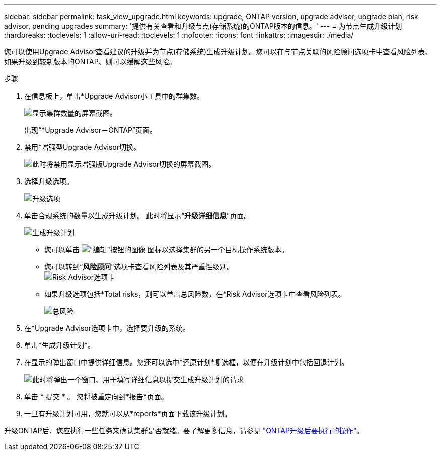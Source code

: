 ---
sidebar: sidebar 
permalink: task_view_upgrade.html 
keywords: upgrade, ONTAP version, upgrade advisor, upgrade plan, risk advisor, pending upgrades 
summary: '提供有关查看和升级节点(存储系统)的ONTAP版本的信息。' 
---
= 为节点生成升级计划
:hardbreaks:
:toclevels: 1
:allow-uri-read: 
:toclevels: 1
:nofooter: 
:icons: font
:linkattrs: 
:imagesdir: ./media/


[role="lead"]
您可以使用Upgrade Advisor查看建议的升级并为节点(存储系统)生成升级计划。您可以在与节点关联的风险顾问选项卡中查看风险列表、如果升级到较新版本的ONTAP、则可以缓解这些风险。

.步骤
. 在信息板上，单击*Upgrade Advisor小工具中的群集数。
+
image:ua_widget.png["显示集群数量的屏幕截图。"]

+
出现“*Upgrade Advisor－ONTAP”页面。

. 禁用*增强型Upgrade Advisor切换。
+
image:ua_disable_toggle.png["此时将禁用显示增强版Upgrade Advisor切换的屏幕截图。"]

. 选择升级选项。
+
image:ua_upgrade_options.png["升级选项"]

. 单击合规系统的数量以生成升级计划。
此时将显示“*升级详细信息*”页面。
+
image:r_ua_generate_upgrade_plan.png["生成升级计划"]

+
** 您可以单击 image:edit_icon.png["\"编辑\"按钮的图像"] 图标以选择集群的另一个目标操作系统版本。
** 您可以转到“*风险顾问*”选项卡查看风险列表及其严重性级别。
  +
image:ua_view_risks.png["Risk Advisor选项卡"]
** 如果升级选项包括*Total risks，则可以单击总风险数，在*Risk Advisor选项卡中查看风险列表。
+
image:ua_total_risks.png["总风险"]



. 在*Upgrade Advisor选项卡中，选择要升级的系统。
. 单击*生成升级计划*。
. 在显示的弹出窗口中提供详细信息。您还可以选中*还原计划*复选框，以便在升级计划中包括回退计划。
+
image:ua_details_upgrade_plan.png["此时将弹出一个窗口、用于填写详细信息以提交生成升级计划的请求"]

. 单击 * 提交 * 。
您将被重定向到*报告*页面。
. 一旦有升级计划可用，您就可以从*reports*页面下载该升级计划。


升级ONTAP后、您应执行一些任务来确认集群是否就绪。要了解更多信息，请参见 link:https://docs.netapp.com/us-en/ontap/upgrade/task_what_to_do_after_upgrade.html["ONTAP升级后要执行的操作"]。

